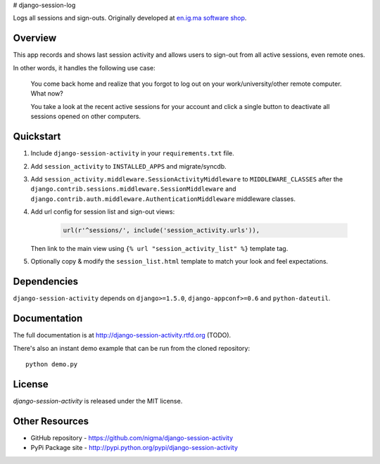 # django-session-log


.. image:: https://pypip.in/v/django-session-activity/badge.png
    :target: https://pypi.python.org/pypi/django-session-activity/
    :alt: Latest Version


Logs all sessions and sign-outs.
Originally developed at `en.ig.ma software shop <http://en.ig.ma>`_.


Overview
--------

This app records and shows last session activity and allows users to
sign-out from all active sessions, even remote ones.

In other words, it handles the following use case:

.. pull-quote::

    You come back home and realize that you forgot to
    log out on your work/university/other remote computer. What now?

    You take a look at the recent active sessions for your account
    and click a single button to deactivate all sessions
    opened on other computers.

.. image:: http://i.imgur.com/7LOMmJL.png


Quickstart
----------

1. Include ``django-session-activity`` in your ``requirements.txt`` file.

2. Add ``session_activity`` to ``INSTALLED_APPS`` and migrate/syncdb.

3. Add ``session_activity.middleware.SessionActivityMiddleware`` to ``MIDDLEWARE_CLASSES``
   after the ``django.contrib.sessions.middleware.SessionMiddleware`` and
   ``django.contrib.auth.middleware.AuthenticationMiddleware`` middleware classes.

4. Add url config for session list and sign-out views:

    .. code-block:: python

        url(r'^sessions/', include('session_activity.urls')),

   Then link to the main view using ``{% url "session_activity_list" %}`` template tag.

5. Optionally copy & modify the ``session_list.html`` template
   to match your look and feel expectations.

Dependencies
------------

``django-session-activity`` depends on ``django>=1.5.0``, ``django-appconf>=0.6``
and ``python-dateutil``.

Documentation
-------------

The full documentation is at http://django-session-activity.rtfd.org (TODO).

There's also an instant demo example that can be run from the cloned repository::

    python demo.py

License
-------

`django-session-activity` is released under the MIT license.

Other Resources
---------------

- GitHub repository - https://github.com/nigma/django-session-activity
- PyPi Package site - http://pypi.python.org/pypi/django-session-activity
